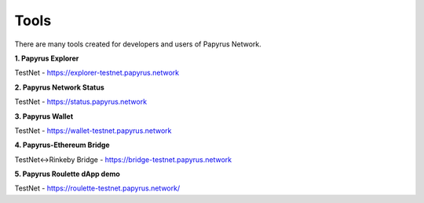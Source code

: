 Tools 
=====================

There are many tools created for developers and users of Papyrus Network.

**1. Papyrus Explorer**

TestNet - https://explorer-testnet.papyrus.network 

**2. Papyrus Network Status**

TestNet - https://status.papyrus.network 

**3. Papyrus Wallet**

TestNet - https://wallet-testnet.papyrus.network 

**4. Papyrus-Ethereum Bridge**

TestNet<->Rinkeby Bridge - https://bridge-testnet.papyrus.network 

**5. Papyrus Roulette dApp demo**

TestNet - https://roulette-testnet.papyrus.network/ 
